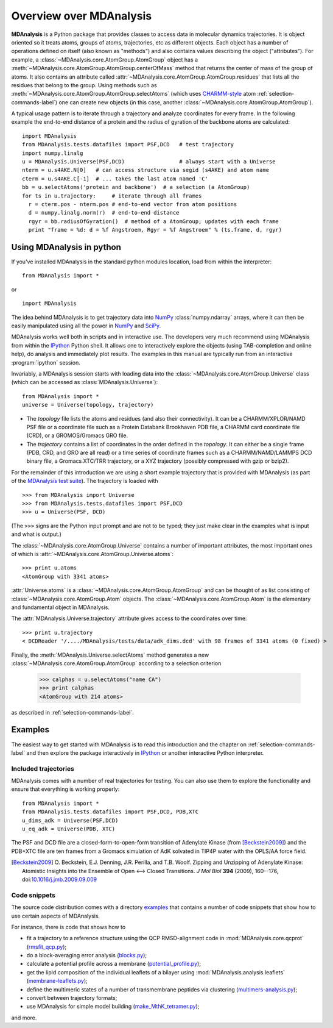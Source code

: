 ==========================
 Overview over MDAnalysis
==========================

**MDAnalysis** is a Python package that provides classes to access
data in molecular dynamics trajectories. It is object oriented so it
treats atoms, groups of atoms, trajectories, etc as different
objects. Each object has a number of operations defined on itself
(also known as "methods") and also contains values describing the
object ("attributes"). For example, a
:class:`~MDAnalysis.core.AtomGroup.AtomGroup` object has a
:meth:`~MDAnalysis.core.AtomGroup.AtomGroup.centerOfMass` method that
returns the center of mass of the group of atoms. It also contains an
attribute called :attr:`~MDAnalysis.core.AtomGroup.AtomGroup.residues`
that lists all the residues that belong to the group. Using methods
such as :meth:`~MDAnalysis.core.AtomGroup.AtomGroup.selectAtoms`
(which uses `CHARMM-style`_ atom :ref:`selection-commands-label`) one
can create new objects (in this case, another
:class:`~MDAnalysis.core.AtomGroup.AtomGroup`).

A typical usage pattern is to iterate through a trajectory and analyze
coordinates for every frame. In the following example the end-to-end distance
of a protein and the radius of gyration of the backbone atoms are calculated::

  import MDAnalysis
  from MDAnalysis.tests.datafiles import PSF,DCD   # test trajectory
  import numpy.linalg
  u = MDAnalysis.Universe(PSF,DCD)                 # always start with a Universe
  nterm = u.s4AKE.N[0]   # can access structure via segid (s4AKE) and atom name
  cterm = u.s4AKE.C[-1]  # ... takes the last atom named 'C'
  bb = u.selectAtoms('protein and backbone')  # a selection (a AtomGroup)
  for ts in u.trajectory:     # iterate through all frames
    r = cterm.pos - nterm.pos # end-to-end vector from atom positions
    d = numpy.linalg.norm(r)  # end-to-end distance
    rgyr = bb.radiusOfGyration()  # method of a AtomGroup; updates with each frame
    print "frame = %d: d = %f Angstroem, Rgyr = %f Angstroem" % (ts.frame, d, rgyr)


.. _NumPy:   http://numpy.scipy.org
.. _CHARMM:  http://www.charmm.org/
.. _LAMMPS:  http://lammps.sandia.gov/
.. _NAMD:    http://www.ks.uiuc.edu/Research/namd/
.. _Gromacs: http://www.gromacs.org/

.. _CHARMM-style: http://www.charmm.org/html/documentation/c34b1/select.html


.. TODO: more about philosophy etc... copy and paste from paper

Using MDAnalysis in python
==========================

If you've installed MDAnalysis in the standard python modules location, load
from within the interpreter::

 from MDAnalysis import *

or ::
 
 import MDAnalysis

The idea behind MDAnalysis is to get trajectory data into NumPy_
:class:`numpy.ndarray` arrays, where it can then be easily manipulated using
all the power in NumPy_ and SciPy_. 

MDAnalysis works well both in scripts and in interactive use. The developers
very much recommend using MDAnalysis from within the IPython_ Python shell.  It
allows one to interactively explore the objects (using TAB-completion and
online help), do analysis and immediately plot results. The examples in this manual
are typically run from an interactive :program:`ipython` session.

Invariably, a MDAnalysis session starts with loading data into the
:class:`~MDAnalysis.core.AtomGroup.Universe` class (which can be accessed
as :class:`MDAnalysis.Universe`)::

 from MDAnalysis import *
 universe = Universe(topology, trajectory)

- The *topology* file lists the atoms and residues (and also their
  connectivity). It can be a CHARMM/XPLOR/NAMD PSF file or a coordinate file
  such as a Protein Databank Brookhaven PDB file, a CHARMM card coordinate file
  (CRD), or a GROMOS/Gromacs GRO file.

- The *trajectory* contains a list of coordinates in the order defined in the
  *topology*. It can either be a single frame (PDB, CRD, and GRO are all read)
  or a time series of coordinate frames such as a CHARMM/NAMD/LAMMPS DCD
  binary file, a Gromacs XTC/TRR trajectory, or a XYZ trajectory (possibly
  compressed with gzip or bzip2).

For the remainder of this introduction we are using a short example trajectory
that is provided with MDAnalysis (as part of the `MDAnalysis test suite`_). The
trajectory is loaded with ::
 
  >>> from MDAnalysis import Universe
  >>> from MDAnalysis.tests.datafiles import PSF,DCD
  >>> u = Universe(PSF, DCD)

(The ``>>>`` signs are the Python input prompt and are not to be typed; they
just make clear in the examples what is input and what is output.)

The :class:`~MDAnalysis.core.AtomGroup.Universe` contains a number of important attributes,
the most important ones of which is
:attr:`~MDAnalysis.core.AtomGroup.Universe.atoms`::

  >>> print u.atoms
  <AtomGroup with 3341 atoms>

:attr:`Universe.atoms` is a
:class:`~MDAnalysis.core.AtomGroup.AtomGroup` and can be thought of as
list consisting of :class:`~MDAnalysis.core.AtomGroup.Atom`
objects. The :class:`~MDAnalysis.core.AtomGroup.Atom` is the
elementary and fundamental object in MDAnalysis.

The :attr:`MDAnalysis.Universe.trajectory` attribute gives access to the coordinates
over time::

  >>> print u.trajectory
  < DCDReader '/..../MDAnalysis/tests/data/adk_dims.dcd' with 98 frames of 3341 atoms (0 fixed) >

Finally, the :meth:`MDAnalysis.Universe.selectAtoms` method generates a new
:class:`~MDAnalysis.core.AtomGroup.AtomGroup` according to a selection criterion

  >>> calphas = u.selectAtoms("name CA")
  >>> print calphas
  <AtomGroup with 214 atoms>

as described in :ref:`selection-commands-label`.

.. _SciPy: http://www.scipy.org/
.. _IPython: http://ipython.scipy.org/
.. _MDAnalysis test suite: http://code.google.com/p/mdanalysis/wiki/UnitTests


Examples
========

The easiest way to get started with MDAnalysis is to read this
introduction and the chapter on :ref:`selection-commands-label` and then
explore the package interactively in IPython_ or another interactive
Python interpreter.

Included trajectories
---------------------

MDAnalysis comes with a number of real trajectories for testing. You
can also use them to explore the functionality and ensure that
everything is working properly::

  from MDAnalysis import *
  from MDAnalysis.tests.datafiles import PSF,DCD, PDB,XTC
  u_dims_adk = Universe(PSF,DCD)
  u_eq_adk = Universe(PDB, XTC)

The PSF and DCD file are a closed-form-to-open-form transition of
Adenylate Kinase (from [Beckstein2009]_) and the PDB+XTC file are ten
frames from a Gromacs simulation of AdK solvated in TIP4P water with
the OPLS/AA force field.

.. [Beckstein2009] O. Beckstein, E.J. Denning, J.R. Perilla, and
                   T.B. Woolf. Zipping and Unzipping of Adenylate
                   Kinase: Atomistic Insights into the Ensemble of
                   Open <--> Closed Transitions. *J Mol Biol* **394**
                   (2009), 160--176, doi:`10.1016/j.jmb.2009.09.009`_

.. _`10.1016/j.jmb.2009.09.009`: http://dx.doi.org/10.1016/j.jmb.2009.09.009

Code snippets
-------------

The source code distribution comes with a directory `examples`_ that
contains a number of code snippets that show how to use certain
aspects of MDAnalysis. 

For instance, there is code that shows how to

* fit a trajectory to a reference structure using the QCP
  RMSD-alignment code in :mod:`MDAnalysis.core.qcprot`
  (`rmsfit_qcp.py`_);

* do a block-averaging error analysis (`blocks.py`_);

* calculate a potential profile across a membrane (`potential_profile.py`_);

* get the lipid composition of the individual leaflets of a bilayer
  using :mod:`MDAnalysis.analysis.leaflets` (`membrane-leaflets.py`_);

* define the multimeric states of a number of transmembrane peptides
  via clustering (`multimers-analysis.py`_);

* convert between trajectory formats;

* use MDAnalysis for simple model building (`make_MthK_tetramer.py`_);

and more.

.. Links to the SVN repository:

.. _examples:
   http://code.google.com/p/mdanalysis/source/browse/#svn%2Ftrunk%2Fexamples 

.. _`rmsfit_qcp.py`:
   http://code.google.com/p/mdanalysis/source/browse/trunk/examples/rmsfit_qcp.py
.. _`blocks.py`:
   http://code.google.com/p/mdanalysis/source/browse/trunk/examples/blocks.py
.. _`potential_profile.py`:
   http://code.google.com/p/mdanalysis/source/browse/trunk/examples/potential_profile.py
.. _`membrane-leaflets.py`:
   http://code.google.com/p/mdanalysis/source/browse/trunk/examples/membrane-leaflets.py
.. _`multimers-analysis.py`:
   http://code.google.com/p/mdanalysis/source/browse/trunk/examples/multimers-analysis.py
.. _`make_MthK_tetramer.py`:
   http://code.google.com/p/mdanalysis/source/browse/trunk/examples/make_MthK_tetramer.py
